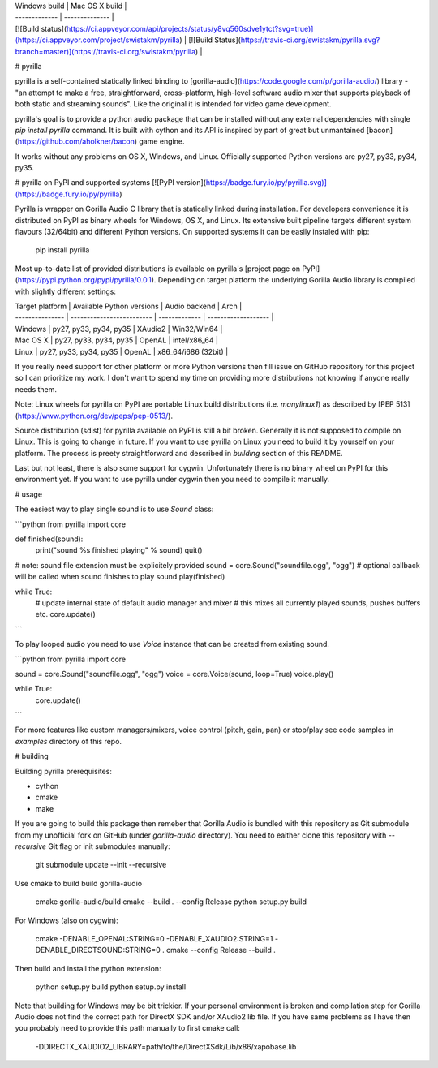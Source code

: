 | Windows build | Mac OS X build |
| ------------- | -------------- |
| [![Build status](https://ci.appveyor.com/api/projects/status/y8vq560sdve1ytct?svg=true)](https://ci.appveyor.com/project/swistakm/pyrilla) | [![Build Status](https://travis-ci.org/swistakm/pyrilla.svg?branch=master)](https://travis-ci.org/swistakm/pyrilla) |


# pyrilla

pyrilla is a self-contained statically linked binding to
[gorilla-audio](https://code.google.com/p/gorilla-audio/) library -
"an attempt to make a free, straightforward, cross-platform, high-level
software audio mixer that supports playback of both static and streaming
sounds". Like the original it is intended for video game development.

pyrilla's goal is to provide a python audio package that can be installed
without any external dependencies with single `pip install pyrilla` command.
It is built with cython and its API is inspired by part of great but
unmantained [bacon](https://github.com/aholkner/bacon) game engine.

It works without any problems on OS X, Windows, and Linux. Officially supported
Python versions are py27, py33, py34, py35.


# pyrilla on PyPI and supported systems
[![PyPI version](https://badge.fury.io/py/pyrilla.svg)](https://badge.fury.io/py/pyrilla)

Pyrilla is wrapper on Gorilla Audio C library that is statically linked during
installation. For developers convenience it is distributed on PyPI as binary
wheels for Windows, OS X, and Linux. Its extensive built pipeline targets
different system flavours (32/64bit) and different Python versions.
On supported systems it can be easily instaled with pip:

    pip install pyrilla

Most up-to-date list of provided distributions is available on pyrilla's
[project page on PyPI](https://pypi.python.org/pypi/pyrilla/0.0.1). Depending
on target platform the underlying Gorilla Audio library is compiled with 
slightly different settings:

| Target platform | Available Python versions | Audio backend | Arch                |
| --------------- | ------------------------- | ------------- | ------------------- |
| Windows         | py27, py33, py34, py35    | XAudio2       | Win32/Win64         |
| Mac OS X        | py27, py33, py34, py35    | OpenAL        | intel/x86_64        |
| Linux           | py27, py33, py34, py35    | OpenAL        | x86_64/i686 (32bit) |


If you really need support for other platform or more Python versions then fill
issue on GitHub repository for this project so I can prioritize my work.
I don't want to spend my time on providing more distributions not knowing if
anyone really needs them.

Note: Linux wheels for pyrilla on PyPI are portable Linux build distributions 
(i.e. `manylinux1`) as described by [PEP 513](https://www.python.org/dev/peps/pep-0513/).

Source distribution (sdist) for pyrilla available on PyPI is still a bit
broken. Generally it is not supposed to compile on Linux. This is going to
change in future. If you want to use pyrilla on Linux you need to build it by
yourself on your platform. The process is preety straightforward and described
in *building* section of this README.

Last but not least, there is also some support for cygwin. Unfortunately there
is no binary wheel on PyPI for this environment yet. If you want to use
pyrilla under cygwin then you need to compile it manually.


# usage

The easiest way to play single sound is to use `Sound` class:

```python
from pyrilla import core

def finished(sound):
    print("sound %s finished playing" % sound)
    quit()


# note: sound file extension must be explicitely provided
sound = core.Sound("soundfile.ogg", "ogg")
# optional callback will be called when sound finishes to play
sound.play(finished)

while True:
    # update internal state of default audio manager and mixer
    # this mixes all currently played sounds, pushes buffers etc.
    core.update()
```

To play looped audio you need to use `Voice` instance that can be
created from existing sound.


```python
from pyrilla import core

sound = core.Sound("soundfile.ogg", "ogg")
voice = core.Voice(sound, loop=True)
voice.play()

while True:
    core.update()
```

For more features like custom managers/mixers, voice control (pitch, gain, pan)
or stop/play see code samples in `examples` directory of this repo.


# building

Building pyrilla prerequisites:

* cython
* cmake
* make

If you are going to build this package then remeber that Gorilla Audio is
bundled with this repository as Git submodule from my unofficial fork on
GitHub (under `gorilla-audio` directory). You need to eaither clone this
repository with `--recursive` Git flag or init submodules manually:

    git submodule update --init --recursive

Use cmake to build build gorilla-audio

    cmake gorilla-audio/build
    cmake --build . --config Release
    python setup.py build

For Windows (also on cygwin):

    cmake -DENABLE_OPENAL:STRING=0 -DENABLE_XAUDIO2:STRING=1 -DENABLE_DIRECTSOUND:STRING=0 .
    cmake --config Release --build .


Then build and install the python extension:

    python setup.py build
    python setup.py install


Note that building for Windows may be bit trickier. If your personal
environment is broken and compilation step for Gorilla Audio does not find
the correct path for DirectX SDK and/or XAudio2 lib file. If you have same 
problems as I have then you probably need to provide this path manually to 
first cmake call:

    -DDIRECTX_XAUDIO2_LIBRARY=path/to/the/DirectXSdk/Lib/x86/xapobase.lib


